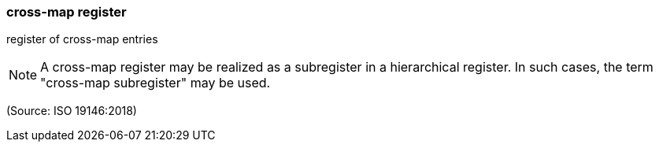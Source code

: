 === cross-map register

register of cross-map entries

NOTE: A cross-map register may be realized as a subregister in a hierarchical register. In such cases, the term "cross-map subregister" may be used.

(Source: ISO 19146:2018)

